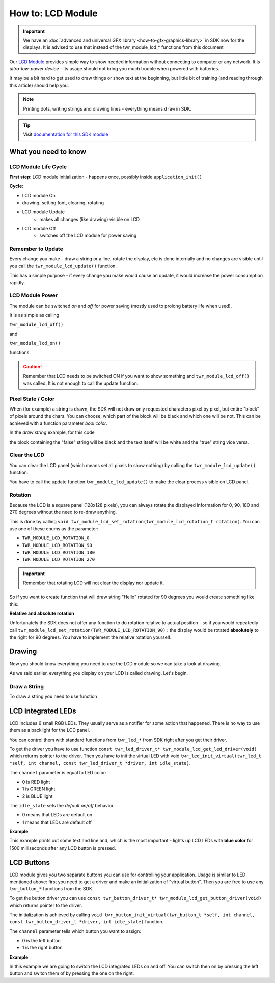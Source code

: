 ##################
How to: LCD Module
##################

.. important::

    We have an :doc:`advanced and universal GFX library <how-to-gfx-graphics-library>` in SDK now for the displays.
    It is advised to use that instead of the twr_module_lcd_* functions from this document

Our `LCD Module <https://shop.hardwario.com/lcd-module-bg/>`_ provides simple way to show needed information without connecting to computer or any network.
It is *ultra-low-power device* - its usage should not bring you much trouble when powered with batteries.

It may be a bit hard to get used to draw things or show text at the beginning,
but little bit of training (and reading through this article) should help you.

.. note::

    Printing dots, writing strings and drawing lines - everything means ``draw`` in SDK.

.. tip::

    Visit `documentation for this SDK module <https://sdk.hardwario.com/group__twr__module__lcd.html>`_

*********************
What you need to know
*********************

LCD Module Life Cycle
*********************

**First step**: LCD module initialization - happens once, possibly inside ``application_init()``

**Cycle:**

- LCD module On
- drawing, setting font, clearing, rotating
- LCD module Update
    - makes all changes (like drawing) visible on LCD
- LCD module Off
    - switches off the LCD module for power saving

Remember to Update
******************

Every change you make - draw a string or a line, rotate the display, etc is done internally
and no changes are visible until you call the ``twr_module_lcd_update()`` function.

This has a simple purpose - if every change you make would cause an update, it would increase the power consumption rapidly.

LCD Module Power
****************

The module can be switched *on* and *off* for power saving (mostly used to prolong battery life when used).

It is as simple as calling

``twr_module_lcd_off()``

and

``twr_module_lcd_on()``

functions.

.. caution::

    Remember that LCD needs to be switched ON if you want to show something and ``twr_module_lcd_off()`` was called. It is not enough to call the update function.

Pixel State / Color
*******************

When (for example) a string is drawn, the SDK will not draw only requested characters pixel by pixel, but entire "block" of pixels around the chars.
You can choose, which part of the block will be black and which one will be not. This can be achieved with a function parameter *bool color*.

In the *draw string* example, for this code

.. code-block:: c
    :linenos:

    twr_module_lcd_draw_string(5, 5, "false", false);
    twr_module_lcd_draw_string(5, 20, "true", true);
    twr_module_lcd_update();

the block containing the "false" string will be black and the text itself will be white and the "true" string vice versa.

Clear the LCD
*************

You can clear the LCD panel (which means set all pixels to show nothing) by calling the ``twr_module_lcd_update()`` function.

You have to call the update function ``twr_module_lcd_update()`` to make the clear process visible on LCD panel.

Rotation
********

Because the LCD is a square panel (128x128 pixels), you can
always rotate the displayed information for 0, 90, 180 and 270 degrees without the need to re-draw anything.

This is done by calling ``void twr_module_lcd_set_rotation(twr_module_lcd_rotation_t rotation)``. You can use one of these enums as the parameter:

- ``TWR_MODULE_LCD_ROTATION_0``
- ``TWR_MODULE_LCD_ROTATION_90``
- ``TWR_MODULE_LCD_ROTATION_180``
- ``TWR_MODULE_LCD_ROTATION_270``

.. important::

    Remember that rotating LCD will not clear the display nor update it.

So if you want to create function that will draw string "Hello" rotated for 90 degrees you would create something like this:

.. code-block:: c
    :linenos:

    void helloDraw()
    {
        twr_module_lcd_clear();
        twr_module_lcd_draw_string(5, 5, "Hello", false);
        twr_module_lcd_set_rotation(TWR_MODULE_LCD_ROTATION_90);
        twr_module_lcd_update();
    }

**Relative and absolute rotation**

Unfortunately the SDK does not offer any function to do rotation relative to actual
position - so if you would repeatedly call ``twr_module_lcd_set_rotation(TWR_MODULE_LCD_ROTATION_90);``
the display would be rotated **absolutely** to the right for 90 degrees. You have to implement the relative rotation yourself.

*******
Drawing
*******

Now you should know everything you need to use the LCD module so we can take a look at drawing.

As we said earlier, everything you display on your LCD is called drawing. Let's begin.

Draw a String
*************

To draw a string you need to use function

.. code-block::
    :linenos:

    with parameters:

    - `left` - number of pixels from left edge (you can set this to `2` for better readability - the text won't stick to the left edge of LCD)
    - `top` - number of pixels from the top edge
    - `*str` - string to be printed
    - `color` - in other words - what should be black (see *Pixel state* above)


    ### Draw a Line
    Drawing a line is as simple as calling function form [SDK](https://sdk.hardwario.com/group__twr__module__lcd.html#ga9eb9b7c644a7cdec4be4e97fffb6be2a). **Remember that parameters for this function are not absolute coordinates, but a relative distance from top and left edges.**

    **Examples**

    // draws a line from the bottom left to the top right corner
    twr_module_lcd_draw_line(0, 128, 128, 0, true);

    // draws a line from the bottom left to the top right corner
    twr_module_lcd_draw_line(0, 0, 128, 128, true);

*******************
LCD integrated LEDs
*******************

LCD includes 6 small RGB LEDs. They usually serve as a notifier for some action that happened. There is no way to use them as a backlight for the LCD panel.

You can control them with standard functions from ``twr_led_*`` from SDK right after you get their driver.

To get the driver you have to use function ``const twr_led_driver_t* twr_module_lcd_get_led_driver(void)`` which returns pointer to the driver.
Then you have to init the virtual LED with void ``twr_led_init_virtual(twr_led_t *self, int channel, const twr_led_driver_t *driver, int idle_state)``.

The ``channel`` parameter is equal to LED color:

- 0 is RED light
- 1 is GREEN light
- 2 is BLUE light

The ``idle_state`` sets the *default on/off* behavior.

- 0 means that LEDs are default on
- 1 means that LEDs are default off

**Example**

This example prints out some text and line and, which is the most important - lights up LCD LEDs with **blue color** for 1500 milliseconds after any LCD button is pressed.

.. code-block:: c
    :linenos:

    #include <application.h>

    twr_button_t button;
    twr_led_t lcdLed;

    void button_event_handler(twr_button_t *self, twr_button_event_t event, void *event_param)
    {
        (void) self;
        (void) event_param;

        if (event == TWR_BUTTON_EVENT_PRESS)
        {
            twr_led_pulse(&lcdLed, 1500);

            char hello[6] = "Hello";
            twr_module_lcd_draw_string(10, 5, hello, true);
            twr_module_lcd_draw_line(0, 21, 128, 23, true);

            twr_module_lcd_update();
        }
    }

    void application_init(void)
    {
        twr_button_init(&button, TWR_GPIO_BUTTON, TWR_GPIO_PULL_DOWN, false);
        twr_button_set_event_handler(&button, button_event_handler, NULL);

        const twr_led_driver_t* driver = twr_module_lcd_get_led_driver();
        twr_led_init_virtual(&lcdLed, TWR_MODULE_LCD_LED_BLUE, driver, 1);

        twr_module_lcd_init();
        twr_module_lcd_set_font(&twr_font_ubuntu_15);
    }

***********
LCD Buttons
***********

LCD module gives you two separate buttons you can use for controlling your application.
Usage is similar to LED mentioned above: first you need to get a driver and make an initialization of "virtual button".
Then you are free to use any ``twr_button_*`` functions from the SDK.

To get the button driver you can use ``const twr_button_driver_t* twr_module_lcd_get_button_driver(void)`` which returns pointer to the driver.

The initialization is achieved by calling ``void twr_button_init_virtual(twr_button_t *self, int channel, const twr_button_driver_t *driver, int idle_state)`` function.

The ``channel`` parameter tells which button you want to assign:

- 0 is the left button
- 1 is the right button

**Example**

In this example we are going to switch the LCD integrated LEDs on and off.
You can switch then on by pressing the left button and switch them of by pressing the one on the right.

.. code-block:: c
    :linenos:

    #include <application.h>

    twr_button_t button_left;
    twr_button_t button_right;
    twr_led_t lcdLed;

    void button_event_handler(twr_button_t *self, twr_button_event_t event, void *event_param)
    {
        (void) self;

        if (event == TWR_BUTTON_EVENT_PRESS && (int) event_param == 0) {
            twr_led_set_mode(&lcdLed, TWR_LED_MODE_ON);
        } else if (event == TWR_BUTTON_EVENT_PRESS && (int) event_param == 1) {
            twr_led_set_mode(&lcdLed, TWR_LED_MODE_OFF);
        }

    }

    void application_init(void)
    {
        const twr_led_driver_t* driver = twr_module_lcd_get_led_driver();
        twr_led_init_virtual(&lcdLed, 2, driver, 1);

        const twr_button_driver_t* lcdButtonDriver =  twr_module_lcd_get_button_driver();
        twr_button_init_virtual(&button_left, 0, lcdButtonDriver, 0);
        twr_button_init_virtual(&button_right, 1, lcdButtonDriver, 0);

        twr_button_set_event_handler(&button_left, button_event_handler, (int*)0);
        twr_button_set_event_handler(&button_right, button_event_handler, (int*)1);

        twr_module_lcd_init();
        twr_module_lcd_set_font(&twr_font_ubuntu_15);
    }

